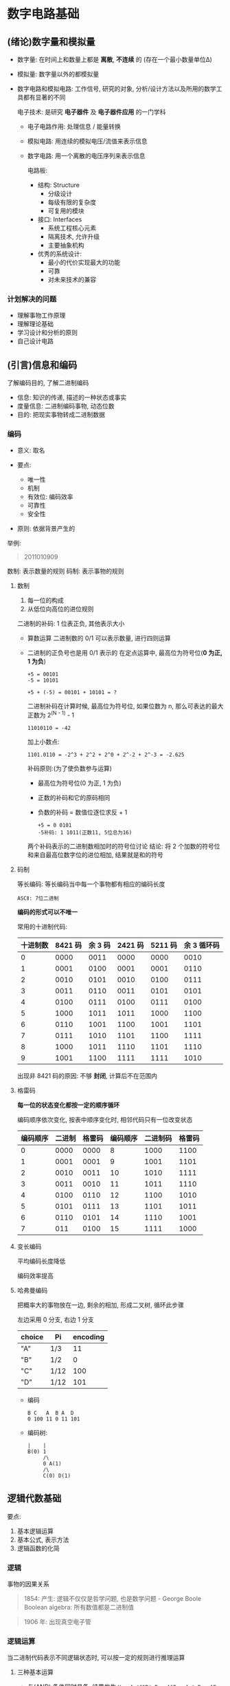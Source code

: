 
* 数字电路基础
** (绪论)数字量和模拟量
   - 数字量: 在时间上和数量上都是 *离散*, *不连续* 的
     (存在一个最小数量单位Δ)
   - 模拟量: 数字量以外的都模拟量
   - 数字电路和模拟电路:
     工作信号, 研究的对象, 分析/设计方法以及所用的数学工具都有显著的不同

     电子技术: 是研究 *电子器件* 及 *电子器件应用* 的一门学科

     + 电子电路作用: 处理信息 / 能量转换
     + 模拟电路: 用连续的模拟电压/流值来表示信息
     + 数字电路: 用一个离散的电压序列来表示信息

       电路板:
       - 结构: Structure
         + 分级设计
         + 每级有限的复杂度
         + 可复用的模块

       - 接口: Interfaces
         + 系统工程核心元素
         + 隔离技术, 允许升级
         + 主要抽象机构

       - 优秀的系统设计:
         + 最小的代价实现最大的功能
         + 可靠
         + 对未来技术的兼容

*** 计划解决的问题
    - 理解事物工作原理
    - 理解理论基础
    - 学习设计和分析的原则
    - 自己设计电路
** (引言)信息和编码
   了解编码目的, 了解二进制编码

   - 信息: 知识的传递, 描述的一种状态或事实
   - 度量信息: 
     二进制编码事物, 动态位数
   - 目的:
     把现实事物转成二进制数据

*** 编码
    - 意义: 取名

    - 要点:
      + 唯一性
      + 机制
      + 有效位: 编码效率
      + 可靠性
      + 安全性

    - 原则: 依据背景产生的

        
    举例:
    #+begin_quote
    2011010909
    #+end_quote

    数制: 表示数量的规则
    码制: 表示事物的规则

**** 数制
     1. 每一位的构成
     2. 从低位向高位的进位规则

        
     二进制的补码:
     1 位表正负, 其他表示大小

     - 算数运算
       二进制数的 0/1 可以表示数量, 进行四则运算
     - 二进制的正负号也是用 0/1 表示的
       在定点运算中, 最高位为符号位(*0 为正, 1 为负*)
       
       #+begin_example
       +5 = 00101
       -5 = 10101
       #+end_example
       
       #+begin_example
       +5 + (-5) = 00101 + 10101 = ?
       #+end_example

       二进制补码在计算时候, 最高位为符号位, 如果位数为 n, 那么可表达的最大正数为
       2^(N - 1) - 1

       #+begin_example
       11010110 = -42
       #+end_example

       加上小数点:
       #+begin_example
       1101.0110 = -2^3 + 2^2 + 2^0 + 2^-2 + 2^-3 = -2.625
       #+end_example

       补码原则:(为了使负数参与运算)
       + 最高位为符号位(0 为正, 1 为负)

       + 正数的补码和它的原码相同

       + 负数的补码 = 数值位逐位求反 + 1
       
       #+begin_example
       +5 = 0 0101
       -5补码: 1 1011(正数11, 5位总为16)
       #+end_example

       两个补码表示的二进制数相加时的符号位讨论
       结论: 将 2 个加数的符号位和来自最高位数字位的进位相加, 结果就是和的符号

**** 码制
     
     等长编码: 等长编码当中每一个事物都有相应的编码长度

     #+begin_example
     ASCⅡ: 7位二进制
     #+end_example

     *编码的形式可以不唯一*

     常用的十进制代码:
     | 十进制数 | 8421 码 | 余 3 码 | 2421 码 | 5211 码 | 余 3 循环码 |
     |----------+---------+---------+---------+---------+-------------|
     |        0 |    0000 |    0011 |    0000 |    0000 |        0010 |
     |        1 |    0001 |    0100 |    0001 |    0001 |        0110 |
     |        2 |    0010 |    0101 |    0010 |    0100 |        0111 |
     |        3 |    0011 |    0110 |    0011 |    0101 |        0101 |
     |        4 |    0100 |    0111 |    0100 |    0111 |        0100 |
     |        5 |    1000 |    1011 |    1011 |    1000 |        1100 |
     |        6 |    0110 |    1001 |    1100 |    1001 |        1101 |
     |        7 |    0111 |    1010 |    1101 |    1100 |        1111 |
     |        8 |    1000 |    1011 |    1110 |    1101 |        1110 |
     |        9 |    1001 |    1100 |    1111 |    1111 |        1010 |

     出现非 8421 码的原因: 不够 *封闭*, 计算后不在范围内
     
**** 格雷码
     
     *每一位的状态变化都按一定的顺序循环*

     编码顺序依次变化, 按表中顺序变化时, 相邻代码只有一位改变状态

     | 编码顺序 | 二进制 | 格雷码 | 编码顺序 | 二进制码 | 格雷码 |
     |----------+--------+--------+----------+----------+--------|
     |        0 |   0000 |   0000 |        8 |     1000 |   1100 |
     |        1 |   0001 |   0001 |        9 |     1001 |   1101 |
     |        2 |   0010 |   0011 |       10 |     1010 |   1111 |
     |        3 |   0011 |   0010 |       11 |     1011 |   1110 |
     |        4 |   0100 |   0110 |       12 |     1100 |   1010 |
     |        5 |   0101 |   0111 |       13 |     1101 |   1011 |
     |        6 |   0110 |   0101 |       14 |     1110 |   1001 |
     |        7 |    011 |   0100 |       15 |     1111 |   1000 |

     
**** 变长编码
     
     平均编码长度降低

     编码效率提高

**** 哈弗曼编码
     把概率大的事物放在一边, 剩余的相加, 形成二叉树, 循环此步骤

     左边采用 0 分支, 右边 1 分支

     | choice | Pi   | encoding |
     |--------+------+----------|
     | "A"    | 1/3  |       11 |
     | "B"    | 1/2  |        0 |
     | "C"    | 1/12 |      100 |
     | "D"    | 1/12 |      101 |

     - 编码
       #+begin_example
       B C   A  B A  D
       0 100 11 0 11 101
       #+end_example
     
     - 编码树:
       #+begin_example
       |    |
       B(0) 1
            /\
            0 A(1)
            /\
            C(0) D(1)
       #+end_example
       
** 逻辑代数基础
   要点:
   1. 基本逻辑运算
   2. 基本公式, 表示方法
   3. 逻辑函数的化简

*** 逻辑
    事物的因果关系

    #+begin_quote
    1854: 产生: 逻辑不仅仅是哲学问题, 也是数学问题 - George Boole
    Boolean algebra: 所有数值都是二进制值
    #+end_quote

    #+begin_quote
    1906 年: 出现真空电子管
    #+end_quote

*** 逻辑运算
    当二进制代码表示不同逻辑状态时, 可以按一定的规则进行推理运算
    
**** 三种基本运算
     - 与(AND)
       条件同时具备, 结果发生
       ~Y = A *AND* B = A&B = A * B = AB~
       | A | B | Y |
       | 0 | 0 | 0 |
       | 0 | 1 | 0 |
       | 1 | 0 | 0 |
       | 1 | 1 | 1 |

       #+begin_example
       A -- &
            & -- Y
       B -- &
       #+end_example

      #+begin_example
           A -- --
                || -- Y
           B -- --
      #+end_example

     - 或(OR)
       条件之一具备, 结果发生
       ~Y = A *OR* B = A+B~
       | A | B | Y |
       | 0 | 0 | 0 |
       | 0 | 1 | 1 |
       | 1 | 0 | 1 |
       | 1 | 1 | 1 |

       #+begin_example
       A -- 
           >=1 -- Y
       B --
       #+end_example

       #+begin_example
       A --|-\ 
           |  > -- Y
       B --|-/
       #+end_example

     - 非(NOT)
       条件不具备, 结果发生
       ~Y = A' = *NOT* A~
       | A | Y |
       | 0 | 1 |
       | 1 | 0 |

       #+begin_example
           | |
       A --|1|o -- Y
           | |
       #+end_example

       #+begin_example
           |\
       A --| >o -- Y
           |/
       #+end_example

       遇 ~o~ 则反

**** 几种复杂逻辑运算
     - 与非
       ~Y = (A * B)'~
     - 或非
       ~Y = (A + B)'~
     - 与或非
       ~Y = (A * B + C * D)'~
     - 异或
       ~Y = A ⊕ B~
       ~Y = (A' * B') + (A + B)~

       | A | B | Y |
       | 0 | 0 | 0 |
       | 0 | 1 | 1 |
       | 1 | 0 | 1 |
       | 1 | 1 | 0 |

       相同为 0, 不同为 1
     - 同或
       ~Y = A ☉ B = (A ⊕ B)'~

       ~Y = (A' * B' + AB)~
       | A | B | Y |
       | 0 | 0 | 1 |
       | 0 | 1 | 0 |
       | 1 | 0 | 0 |
       | 1 | 1 | 1 |

       逻辑图: 先异或, 再取反

*** 逻辑代数常用公式
**** 基本公式
     根据与,或,非的定义, 得出布尔恒等式
     | 序号 | 公式                  | 序号 | 公式                      |
     |------+-----------------------+------+---------------------------|
     |      |                       |   10 | 1' = 0; 0' = 1            |
     |    1 | 0 A = 0               |   11 | 1 + A = 1                 |
     |    2 | 1 A = A               |   12 | 0 + A = A                 |
     |    3 | A A = A               |   13 | A + A = A                 |
     |    4 | A A' = 0              |   14 | A + A' = 1                |
     |    5 | A B = B A             |   15 | A + B = B + A             |
     |    6 | A (B C) = (A B) C     |   16 | A + (B + C) = (A + B) + C |
     |    7 | A (B + C) = A B + A C |  17* | A + B C = (A + B)(A + C)  |
     |   8* | (A B)' = A' + B'      |  18* | (A + B)' = A' B'          |
     |    9 | (A')' = A             |      |                           |

     1. 公式 17 证明:
        #+begin_example
        右边 = (A + B)(A + C)
            = A + AB + AC + BC
            = A(1 + B + C) + BC
            = A + BC = 左
        #+end_example

     2. *重要*: 德.摩根定理(公式 8, 18)

        *无法推断, 只能枚举*

        - ~(A B)' = A' + B'~

        - ~(A + B)' = A'B'~

**** 若干常用公式
     | 序号 | 公式                            |
     |------+---------------------------------|
     |   21 | A + A B = A                     |
     |   22 | A + A' B = A + B                |
     |   23 | A B + A B' = A                  |
     |   24 | A (A + B) = A                   |
     |------+---------------------------------|
     |   25 | A B + A' C + B C = A B + A' C   |
     |      | A B + A' C + B C D = A B + A' C |
     |------+---------------------------------|
     |   26 | A (A B)' = A B'; A' (A B)' = A' |
        
     1. 公式 22 证明:
        #+begin_example
        由公式17得:
        A + A'B = (A + A') + (A + B) = 1 + (A + B) = A + B
        #+end_example

     2. 公式 24 证明:
        #+begin_example
        A(A + B) = (1 + A)(A + B)
                 = A + A B
                 由公式21得
                 = A
        #+end_example

     3. 公式 25 证明:
        1) ~A B + A' C + B C = A B + A' C~
           #+begin_example
             BC = (A + A')BC
             AB + A'C + BC = AB + A'C + (A + A')BC
                           = AB + A'C + ABC + A'BC
                           = (AB + ABC) + (A'C + A'BC)
                           = AB(1 + C) + A'C(1 + B)
                           = AB + A'C
           #+end_example
        
        2) ~A (A B)' = A B'; A' (A B)' = A'~
           同上

     4. 公式 26 证明:
        1) ~A (A B)' = A B'~
           #+begin_example
             (AB)' = A' + B'
             A(AB)' = A(A' + B') = 1 + AB' = AB'
           #+end_example

        2) ~A' (A B)' = A'~
           #+begin_example
           A'(AB)' = A'(A' + B') = A'A' + A'B' = A' (1 + B') = A'
           #+end_example

*** 逻辑代数基本定理
**** 代入定理
     *在任何一个包含 A 的逻辑等式中, 若以另外一个逻辑式代入式中 A 的位置, 则等式
     依然成立*

     1. 应用举例
        公式 17: ~A + B *C* = (A + B)(A + *C* )~
        #+begin_example
          key: CD
           A + B(CD) = (A + B)(A + CD)
          # 展开CD
                     = (A + B)(A + C)(A + D)
        #+end_example

     2. 应用举例
        式 8: ~(A B)' = A' + B'~
        以 BC 代入 B
        #+begin_example
        (ABC)' = A' + (BC)'
               = A' + B' + C'
        #+end_example

**** 反演定理
     对任一逻辑式 ~Y => Y'~

     有 ~*~ => ~+~, ~+~ => ~*~, 0 => 1, 1 => 0
     原变量 => 反变量
     反变量 => 原变量

     - 应用举例
       #+begin_example
       Y = A(B + C) + CD
       Y' = (A' + B'C')(C' + D')
          = A'C' + B'C' + A'D' + B'C'D'
          = A'C' + B'C' + A'D'
       #+end_example

*** 逻辑函数的表示方法
    - 真值表
    - 逻辑式
    - 逻辑图
    - 波形图
    - 卡诺图
    - EDA 中 硬件描述语言

      各种表示方法之间可以相互转换
      
**** 真值表
     | 输入变量                         | 输出           |
     |----------------------------------+----------------|
     | A B C...                         | Y1 Y2...       |
     | 遍历所有可能的输入变量的取值集合 | 输出对应的取值 |

     
**** 逻辑式
     将输入/输出之间的逻辑关系用 *与或非* 的运算式表示就得到逻辑式

**** 逻辑图
     用逻辑图像符号表示逻辑运算关系, 与逻辑电路的实现相对应

**** 波形图
     将输入变量所有取值可能与对应输出按时间顺序排列起来画成时间波形
*** 各种表现形式的相互转换
**** 真值表 <=> 逻辑式
     
    例: 奇偶判别函数的真值表
    | A | B | C | Y |
    |---+---+---+---|
    | 0 | 0 | 0 | 0 |
    | 0 | 0 | 1 | 0 |
    | 0 | 1 | 0 | 0 |
    | 0 | 1 | 1 | 1 |
    | 1 | 0 | 0 | 0 |
    | 1 | 0 | 1 | 1 |
    | 1 | 1 | 0 | 1 |
    | 1 | 1 | 1 | 0 |


    - ~A=0, B=1, C=1~ 使 ~A'BC = 1~
    - ~A=1, B=0, C=1~ 使 ~AB'C = 1~
    - ~A=1, B=1, C=0~ 使 ~ABC' = 1~
      
      
    以上 3 种取值任何一种都能使 ~Y = 1~,
    #+begin_example
    Y = A'BC + AB'C + ABC'
    #+end_example

**** 逻辑式 <=> 逻辑图
     1. 用图形符号代替逻辑式中的逻辑运算符
     2. 从输入到输入逐级写出每个图形符号对应的逻辑运算式
        #+begin_example
        ((A + B)' + (A' + B'))'
        = (A + B)(A' + B')
        = A'A + AB' + A'B + BB'
        = AB' + A'B
        = A⊕B
        #+end_example

**** 逻辑函数的 2 种标准形式
     1. 最小项之和
        - 最小项 m
          1) m 是乘积项
          2) 包含 n 个因子
          3) n 个变量均以原变量和反变量的形式在 m 中出现一次
           
        - 最小项举例:
          1) 两变量 A, B 的最小项
           ~A'B'~, ~A'B~, ~AB'~, ~AB~ (2^2 = 4 个)
          2) 三变量 A,B,C 的最小项
             2^3 = 8 个
             
             | 最小项 | 取值 | 对应 | 编号 |
             |--------+------+------+------|
             | A'B'C' |  000 |    0 | m0   |
             | A'B'C  |  001 |    1 | m1   |
             | A'BC'  |  010 |    2 | m2   |
             | A'BC   |  011 |    3 | m3   |
             | AB'C'  |  100 |    4 | m4   |
             | AB'C   |  101 |    5 | m5   |
             | ABC'   |  110 |    6 | m6   |
             | ABC    |  111 |    7 | m7   |

        - 最小项性质
          1. 在输入变量任意取值下, 有且仅有一个最小项的值为 *1*

          2. 全体最小项之和为 *1*

          3. 任何 2 个最小项之积为 *0*

          4. 两个 *相邻* 的最小项之和可以 *合并*, 消去一对因子, 只留下公共因子

             相邻: 仅有一个变量不同的最小项

             如:
             #+begin_example
             A'BC' 与 A'BC
             A'BC + A'BC = A'B(C' + C) = A'B
             #+end_example

             逻辑函数最小项之和的形式:
             #+begin_example
             Y(A, B, C) = ABC' + BC
                        = ABC' + BC(A + A')
                        = ABC' + ABC + A'BC
                        = ∑m(3, 6, 7)
             #+end_example

             #+begin_example
             Y(A, B, C, D) = AB'C'D + BCD' + B'C
                           = AB'C'D + (A + A')BCD' + B'C(D + D')
                           = ......+ B'CD + B'CD'
                           = ......+ (A + A')B'CD + (A + A')B'CD'
             #+end_example

     2. 最大项之积
        最大项
        - M 是相加项
        - 包含 n 个因子
        - n 个变量均以原变量和反变量的形式在 M 中出现一次
          #+begin_example
          如: 2变量 A, B....
          
          AB, AB', A'B, A'B' (2^2 = 4个)
          #+end_example

          | 最大项       | 取值 | 对应 | 编号 |
          |--------------+------+------+------|
          | A' + B' + C' |  111 |    7 | M7   |
          | A' + B' + C  |  110 |    6 | M6   |
          | A' + B + C'  |  101 |    5 | M5   |
          | A' + B + C   |  100 |    4 | M4   |
          | A + B' + C'  |  011 |    3 | M3   |
          | A + B' + C   |  010 |    2 | M2   |
          | A + B + C'   |  001 |    1 | M1   |
          | A + B + C    |  000 |    0 | M0   |

     3. 公式演算/变换
        #+begin_example
        Y = ∑mi
          = ∑mk
            k≠i
          = (∑ mk)'
             k≠i
        #+end_example
        #+begin_example
        m0(A'B'C') = (A + B + C) = M0
        #+end_example
        
*** 逻辑函数的化简法
    - 逻辑函数的最简形式

      最简与或:  包含的乘积项已经最少, 每个乘积项的因子也最少, 称为 *最简的与-或
      逻辑式*

      *原则*: 相或的项少, 且每一个相或的项尽量短

      #+begin_example
      Y1 = ABC + B'C + ACD
         = C(AB + B' + AD)

      Y2 = AC + B'C
      #+end_example

***** TODO 公式化简法
      - 反复应用基本公式和常用公式, 消去多余的乘积项和多余的因子

        
        #+begin_example
          Y = AC + B'C + BD' + CD' + A(B + C') + A'BCD' + AB'DE
            = AC + B'C + BD' + CD' + AB + AC' + A'BCD' + AB'DE
            = A(C + B + C' + B'DE) + A'BCD'
            = A + A'BCD'

          Y = AC + B'C + BD' + CD' + A(B + C') + A'BCD' + AB'DE
            = AC + B'C + BD' + CD' + A((B + C')')' + A'BCD' + AB'DE
            = AC + B'C + BD' + CD' + A(B'C)' + AB'DE
            = AC + B'C + BD' + CD' + A + AB'DE
            = A + B'C + BD' + CD'
            = A + B'C + BD'
        #+end_example

***** 卡诺图化简法

      - 实质: 将逻辑函数的最小项之和的以图形的方式表示出来
      - 以 2^n 个小方块分别代表 ~n~ 变量的所有最小项, 并将它们排列成矩阵, 而且使
        *几何位置相邻* 的 2 个最小项在 *逻辑上也是相邻的* (只有一个变量不同), 就
        得到表示 ~n~ 变量全部最小项的卡诺图
      - 局限性: 变量个数不能太多, 通常 5 个以内(包括)

        
****** 用卡诺图表示逻辑函数
       1. 将函数表示为最小项之和的形式 ~∑mi~
       2. 在卡诺图上与这些最小项对应的位置上添入 1, 其余地方添 0

          #+begin_example
          Y(A, B, C, D) = A'B'C'D + A'BD' + AB'
                        = A'B'C'D + (C + C')A'BD' + AB'[(CD)' + C'D + CD' + CD]
                        = ∑m(1, 4, 6, 8, 9, 10, 11, 15)
          #+end_example

          *依据*: *具有相邻的最小项可合并, 消去不同因子*
       3. 合并最小项的原则:
          1) 两个相邻最小项可合并为一项, 消去一对因子

          2) 四个排成矩形的相邻最小项可合并为一项, 消去两对因子

          3) 八个相邻最小项可合并为一项, 消去三对因子

       4. 化简步骤:
          1) 用卡诺图表示逻辑函数

          2) 找出可合并的最小项

          3) 花间后的乘积项相加(项数最少, 每项因子最少)

       5. 化简原则:
          1) 花间后的乘积项赢包含函数式的所有最少项, *即覆盖图中所有的 1*

          2) 乘积项的数目最少, *即圈成的矩形最少*

          3) 每个乘积项因子最少, *即圈成的矩形最大*
** 无关项[本章废弃]
   用于更简单的化简
   - 约束项: 在逻辑函数中, 对输入变量取值的限制, 在这些变量唯一的最小项, 称为约
     束项
   - 任意项: 在输入变量的某些取值下, 函数值为 1 或者为 0 不影响逻辑函数的功能. 在这
     些情况下的变量项称为任意项

** CMOS 反相器工作原理
*** 系统失败原因
    1. 为什么失真了(实际跟理论不一样)
       1) 跟随器做的不好
       2) 取补做的不好
       3) 理论想法不好
       4) 现实不完美
       5) 系统框架实现时候问题
          
          在一个电子电路系统当中, 不准确性和噪声没有办法避免

          模拟系统尽早转成数字系统的原因:
          数字系统传递的就是 0 和 1, 所有的信号都转换成 0 和 1 的序列

          现实: 制造干扰
          期望: 传递电压信号, 得到二进制
          协议: 接收低质量, 输出高质量

*** 电压数字化
    - 确保 0 与 1 隔开
    - 如果离散地使用电压信号, 0 和 1 的定义应该是统一的, 0 和 1 之间 *一定不能有重
      叠区(无效区)*, 无效区一定要存在, 但不是越宽越好
      
      #+begin_example
      0 ---|-无效区-|--- 1
      #+end_example

      从逻辑函数上看, 关心的仅是静态, 实际变化是走的无效区, 真值表没法观测输出

      数字电路的输出 *不是任意时刻都是有意义的*

      对于导线来说, 是干扰信号的来源, 是连接用, 非数字电路器件, 可加反相器稳定

** 门电路
   - 正逻辑: 高电平表示 1, 低电平表示 0
   - 负逻辑: 高电平表示 0, 低电平表示 1

*** 获得高/低电平的基本原理
    设计电路, 通过输入信号控制输出 0/1

    用电压信号传递信息, 需要电阻保护(限流)

*** 分析二极管的伏安特性
    1. 单向导电性
    2. 伏安特性受温度影响

       - T(°C) ↑→在电流不变情况下管压降 u↓
         →反向饱和电流 Is↑, U(BR)↓

       - T(°C) ↑→正向特性左移, 反向特性下移

*** 二极管的等效电路
    1. 将伏安特性折线化

    2. PN 结的电容效应
       - 势垒电容: Cb

       - 扩散电容: Cd

       - 结电容: Cj = Cb + Cd
